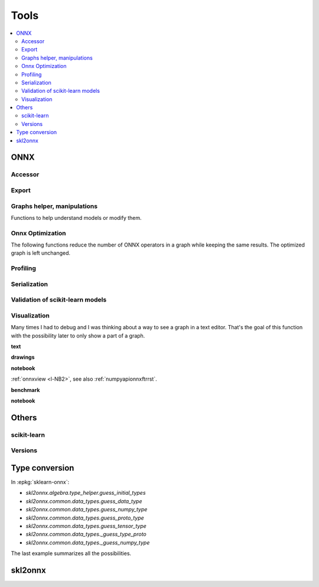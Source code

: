 
=====
Tools
=====

.. contents::
    :local:

ONNX
====

Accessor
++++++++

.. autosignature:: mlprodict.onnx_tools.onnx_tools.find_node_input_name

.. autosignature:: mlprodict.onnx_tools.onnx_tools.find_node_name

.. autosignature:: mlprodict.onnx_tools.onnx_tools.insert_node

Export
++++++

.. autosignature:: mlprodict.onnx_tools.onnx_export.export2numpy

.. autosignature:: mlprodict.onnx_tools.onnx_export.export2onnx

.. autosignature:: mlprodict.onnx_tools.onnx_export.export2tf2onnx

Graphs helper, manipulations
++++++++++++++++++++++++++++

Functions to help understand models or modify them.

.. autosignature:: mlprodict.tools.model_info.analyze_model

.. autosignature:: mlprodict.onnx_tools.onnx_manipulations.insert_results_into_onnx

.. autosignature:: mlprodict.onnx_tools.onnx_manipulations.enumerate_model_node_outputs

.. autosignature:: mlprodict.tools.code_helper.make_callable

.. autosignature:: mlprodict.onnx_tools.model_checker.onnx_shaker

.. autosignature:: mlprodict.onnx_tools.optim.onnx_helper.onnx_statistics

.. autosignature:: mlprodict.onnx_tools.onnx_manipulations.select_model_inputs_outputs

.. autosignature:: mlprodict.testing.verify_code.verify_code

.. autosignature:: mlprodict.testing.script_testing.verify_script

Onnx Optimization
+++++++++++++++++

The following functions reduce the number of ONNX operators in a graph
while keeping the same results. The optimized graph
is left unchanged.

.. autosignature:: mlprodict.onnx_tools.onnx_tools.ensure_topological_order

.. autosignature:: mlprodict.onnx_tools.onnx_manipulations.onnx_rename_names

.. autosignature:: mlprodict.onnx_tools.optim.onnx_optimisation.onnx_remove_node

.. autosignature:: mlprodict.onnx_tools.optim._main_onnx_optim.onnx_optimisations

.. autosignature:: mlprodict.onnx_tools.optim.onnx_optimisation_identity.onnx_remove_node_identity

.. autosignature:: mlprodict.onnx_tools.optim.onnx_optimisation_redundant.onnx_remove_node_redundant

.. autosignature:: mlprodict.onnx_tools.optim.onnx_optimisation_unused.onnx_remove_node_unused

Profiling
+++++++++

.. autosignature:: mlprodict.tools.ort_wrapper.prepare_c_profiling

Serialization
+++++++++++++

.. autosignature:: mlprodict.onnx_tools.onnx2py_helper.from_bytes

.. autosignature:: mlprodict.onnx_tools.onnx2py_helper.to_bytes

Validation of scikit-learn models
+++++++++++++++++++++++++++++++++

.. autosignature:: mlprodict.onnxrt.validate.validate.enumerate_validated_operator_opsets

.. autosignature:: mlprodict.onnx_tools.model_checker.onnx_shaker

.. autosignature:: mlprodict.onnxrt.validate.side_by_side.side_by_side_by_values

.. autosignature:: mlprodict.onnxrt.validate.validate_summary.summary_report

Visualization
+++++++++++++

.. index:: plotting, plot

Many times I had to debug and I was thinking about a way to see
a graph in a text editor. That's the goal of this function with
the possibility later to only show a part of a graph.

**text**

.. autosignature:: mlprodict.plotting.text_plot.onnx_simple_text_plot

.. autosignature:: mlprodict.plotting.text_plot.onnx_text_plot

.. autosignature:: mlprodict.plotting.text_plot.onnx_text_plot_tree

**drawings**

.. autosignature:: mlprodict.plotting.plotting_onnx.plot_onnx

**notebook**

:ref:`onnxview <l-NB2>`, see also :ref:`numpyapionnxftrrst`.

**benchmark**

.. autosignature:: mlprodict.plotting.plot_validate_benchmark

.. autosignature:: mlprodict.plotting.plotting_benchmark.plot_benchmark_metrics

**notebook**

.. autosignature:: mlprodict.nb_helper.onnxview

Others
======

scikit-learn
++++++++++++

.. autosignature:: mlprodict.grammar_sklearn.g_sklearn_main.sklearn2graph

Versions
++++++++

.. autosignature:: mlprodict.get_ir_version

.. autosignature:: mlprodict.__max_supported_opset__

.. autosignature:: mlprodict.__max_supported_opsets__

Type conversion
===============

.. autosignature:: mlprodict.onnx_conv.convert.guess_initial_types

.. autosignature:: mlprodict.onnx_tools.onnx2py_helper.guess_numpy_type_from_string

.. autosignature:: mlprodict.onnx_tools.onnx2py_helper.guess_numpy_type_from_dtype

.. autosignature:: mlprodict.onnx_tools.onnx2py_helper.guess_proto_dtype

.. autosignature:: mlprodict.onnx_tools.onnx2py_helper.guess_proto_dtype_name

.. autosignature:: mlprodict.onnx_tools.onnx2py_helper.guess_dtype

In :epkg:`sklearn-onnx`:

* `skl2onnx.algebra.type_helper.guess_initial_types`
* `skl2onnx.common.data_types.guess_data_type`
* `skl2onnx.common.data_types.guess_numpy_type`
* `skl2onnx.common.data_types.guess_proto_type`
* `skl2onnx.common.data_types.guess_tensor_type`
* `skl2onnx.common.data_types._guess_type_proto`
* `skl2onnx.common.data_types._guess_numpy_type`

The last example summarizes all the possibilities.

.. runpython::
    :showcode:
    :process:

    import numpy
    from onnx import TensorProto

    from skl2onnx.algebra.type_helper import guess_initial_types
    from skl2onnx.common.data_types import guess_data_type
    from skl2onnx.common.data_types import guess_numpy_type
    from skl2onnx.common.data_types import guess_proto_type
    from skl2onnx.common.data_types import guess_tensor_type
    from skl2onnx.common.data_types import _guess_type_proto
    from skl2onnx.common.data_types import _guess_numpy_type
    from skl2onnx.common.data_types import DoubleTensorType

    from mlprodict.onnx_conv.convert import guess_initial_types as guess_initial_types_mlprodict
    from mlprodict.onnx_tools.onnx2py_helper import guess_numpy_type_from_string
    from mlprodict.onnx_tools.onnx2py_helper import guess_numpy_type_from_dtype
    from mlprodict.onnx_tools.onnx2py_helper import guess_proto_dtype
    from mlprodict.onnx_tools.onnx2py_helper import guess_proto_dtype_name
    from mlprodict.onnx_tools.onnx2py_helper import guess_dtype

    def guess_initial_types0(t):
        return guess_initial_types(numpy.array([[0, 1]], dtype=t), None)

    def guess_initial_types1(t):
        return guess_initial_types(None, [('X', t)])

    def guess_initial_types_mlprodict0(t):
        return guess_initial_types_mlprodict(numpy.array([[0, 1]], dtype=t), None)

    def guess_initial_types_mlprodict1(t):
        return guess_initial_types_mlprodict(None, [('X', t)])

    def _guess_type_proto1(t):
        return _guess_type_proto(t, [None, 4])

    def _guess_numpy_type1(t):
        return _guess_numpy_type(t, [None, 4])

    fcts = [guess_initial_types0, guess_initial_types1,
            guess_data_type, guess_numpy_type,
            guess_proto_type, guess_tensor_type,
            _guess_type_proto1,
            _guess_numpy_type1,
            guess_initial_types_mlprodict0,
            guess_initial_types_mlprodict1,
            guess_numpy_type_from_string,
            guess_numpy_type_from_dtype,
            guess_proto_dtype_name, guess_dtype]

    values = [numpy.float64, float, 'double', 'tensor(double)',
              DoubleTensorType([None, 4]),
              TensorProto.DOUBLE]

    print("---SUCCESS------------")
    errors = []
    for f in fcts:
        print("")
        for v in values:
            try:
                r = f(v)
                print("%s(%r) -> %r" % (f.__name__, v, r))
            except Exception as e:
                errors.append("%s(%r) -> %r" % (f.__name__, v, e))
        errors.append("")

    print()
    print('---ERRORS-------------')
    print()
    for e in errors:
        print(e)

skl2onnx
========

.. autosignature:: mlprodict.onnx_tools.exports.skl2onnx_helper.add_onnx_graph
